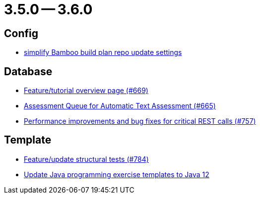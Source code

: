 = 3.5.0 -- 3.6.0

== Config

* link:https://www.github.com/ls1intum/Artemis/commit/42abefca08a951ac7d16d03312d7fb9847c1bba6[simplify Bamboo build plan repo update settings]


== Database

* link:https://www.github.com/ls1intum/Artemis/commit/35e76cc85dd42a70b41384b551975ad76dee64e9[Feature/tutorial overview page (#669)]
* link:https://www.github.com/ls1intum/Artemis/commit/6e150097df4257c85e84249e14d478eb1b5c5e53[Assessment Queue for Automatic Text Assessment (#665)]
* link:https://www.github.com/ls1intum/Artemis/commit/ddfc0e4dbcc52bed181724ed4a8e475a56825a06[Performance improvements and bug fixes for critical REST calls (#757)]


== Template

* link:https://www.github.com/ls1intum/Artemis/commit/e65e84d3da99b8f95e9e47ffd9d762a768cc76e8[Feature/update structural tests (#784)]
* link:https://www.github.com/ls1intum/Artemis/commit/d91681095acac448269ca9ad0d4c1a23fb1c709b[Update Java programming exercise templates to Java 12]



